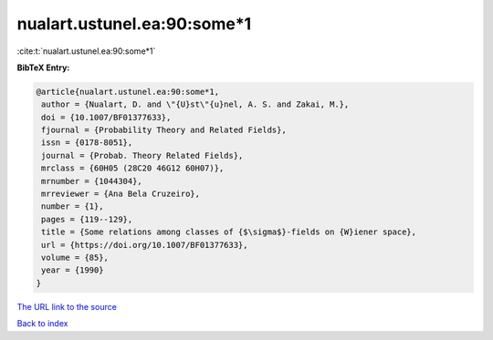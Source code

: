 nualart.ustunel.ea:90:some*1
============================

:cite:t:`nualart.ustunel.ea:90:some*1`

**BibTeX Entry:**

.. code-block:: bibtex

   @article{nualart.ustunel.ea:90:some*1,
    author = {Nualart, D. and \"{U}st\"{u}nel, A. S. and Zakai, M.},
    doi = {10.1007/BF01377633},
    fjournal = {Probability Theory and Related Fields},
    issn = {0178-8051},
    journal = {Probab. Theory Related Fields},
    mrclass = {60H05 (28C20 46G12 60H07)},
    mrnumber = {1044304},
    mrreviewer = {Ana Bela Cruzeiro},
    number = {1},
    pages = {119--129},
    title = {Some relations among classes of {$\sigma$}-fields on {W}iener space},
    url = {https://doi.org/10.1007/BF01377633},
    volume = {85},
    year = {1990}
   }
`The URL link to the source <ttps://doi.org/10.1007/BF01377633}>`_


`Back to index <../By-Cite-Keys.html>`_
